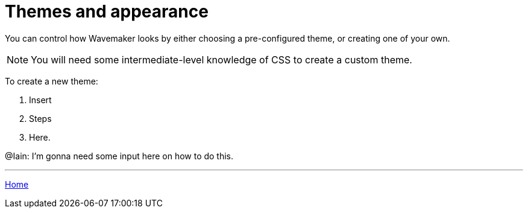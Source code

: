 :doctype: book
:toc:
:toclevels: 1

= Themes and appearance

You can control how Wavemaker looks by either choosing a pre-configured theme, or creating one of your own.

NOTE: You will need some intermediate-level knowledge of CSS to create a custom theme.

To create a new theme:

. Insert

. Steps

. Here.

[sidebar]
****
@Iain: I'm gonna need some input here on how to do this.
****

'''

xref:index.adoc[Home]